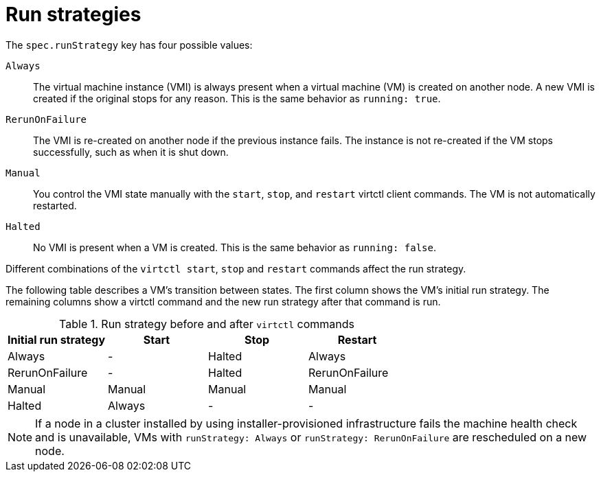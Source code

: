 // Module included in the following assemblies:
//
// * virt/nodes/virt-node-maintenance.adoc

:_content-type: REFERENCE
[id="virt-runstrategies-vms_{context}"]
= Run strategies

The `spec.runStrategy` key has four possible values:

`Always`::
The virtual machine instance (VMI) is always present when a virtual machine (VM) is created on another node. A new VMI is created if the original stops for any reason. This is the same behavior as `running: true`.

`RerunOnFailure`::
The VMI is re-created on another node if the previous instance fails. The instance is not re-created if the VM stops successfully, such as when it is shut down.

`Manual`::
You control the VMI state manually with the `start`, `stop`, and `restart` virtctl client commands. The VM is not automatically restarted.

`Halted`::
No VMI is present when a VM is created. This is the same behavior as `running: false`.

Different combinations of the `virtctl start`, `stop` and `restart` commands affect the run strategy.

The following table describes a VM's transition between states. The first column shows the VM's initial run strategy. The remaining columns show a virtctl command and the new run strategy after that command is run.

.Run strategy before and after `virtctl` commands
[options="header"]
|===
|Initial run strategy |Start |Stop |Restart

|Always
|-
|Halted
|Always

|RerunOnFailure
|-
|Halted
|RerunOnFailure

|Manual
|Manual
|Manual
|Manual

|Halted
|Always
|-
|-
|===

[NOTE]
====
If a node in a cluster installed by using installer-provisioned infrastructure fails the machine health check and is unavailable, VMs with `runStrategy: Always` or `runStrategy: RerunOnFailure` are rescheduled on a new node.
====


